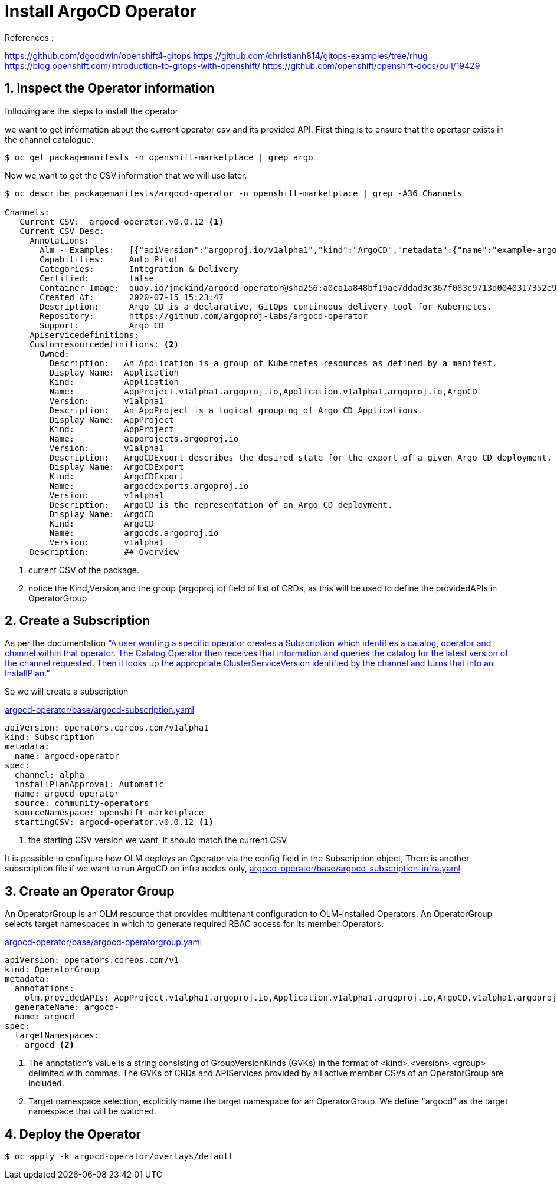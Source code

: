 = Install ArgoCD Operator


.References :
https://github.com/dgoodwin/openshift4-gitops
https://github.com/christianh814/gitops-examples/tree/rhug
https://blog.openshift.com/introduction-to-gitops-with-openshift/
https://github.com/openshift/openshift-docs/pull/19429

:sectnums:

== Inspect the Operator information

following are the steps to install the operator

we want to get information about the current operator csv and its provided API.
First thing is to ensure that the opertaor exists in the channel catalogue.

[source,bash]
----
$ oc get packagemanifests -n openshift-marketplace | grep argo
----

Now we want to get the CSV information that we will use later.

[source,bash]
----
$ oc describe packagemanifests/argocd-operator -n openshift-marketplace | grep -A36 Channels

Channels:
   Current CSV:  argocd-operator.v0.0.12 <1>
   Current CSV Desc:
     Annotations:
       Alm - Examples:   [{"apiVersion":"argoproj.io/v1alpha1","kind":"ArgoCD","metadata":{"name":"example-argocd"},"spec":{}},{"apiVersion":"argoproj.io/v1alpha1","kind":"ArgoCDExport","metadata":{"name":"example-argocdexport"},"spec":{"argocd":"example-argocd"}},{"apiVersion":"argoproj.io/v1alpha1","kind":"Application","metadata":{"name":"guestbook"},"spec":{"destination":{"namespace":"argocd","server":"https://kubernetes.default.svc"},"project":"default","source":{"path":"guestbook","repoURL":"https://github.com/argoproj/argocd-example-apps.git","targetRevision":"HEAD"}}},{"apiVersion":"argoproj.io/v1alpha1","kind":"AppProject","metadata":{"name":"example-project"},"spec":{"sourceRepos": ["*"]}}]
       Capabilities:     Auto Pilot
       Categories:       Integration & Delivery
       Certified:        false
       Container Image:  quay.io/jmckind/argocd-operator@sha256:a0ca1a848bf19ae7ddad3c367f083c9713d0040317352e9a52633b4fbf2df1f0
       Created At:       2020-07-15 15:23:47
       Description:      Argo CD is a declarative, GitOps continuous delivery tool for Kubernetes.
       Repository:       https://github.com/argoproj-labs/argocd-operator
       Support:          Argo CD
     Apiservicedefinitions:
     Customresourcedefinitions: <2>
       Owned:
         Description:   An Application is a group of Kubernetes resources as defined by a manifest.
         Display Name:  Application
         Kind:          Application
         Name:          AppProject.v1alpha1.argoproj.io,Application.v1alpha1.argoproj.io,ArgoCD
         Version:       v1alpha1
         Description:   An AppProject is a logical grouping of Argo CD Applications.
         Display Name:  AppProject
         Kind:          AppProject
         Name:          appprojects.argoproj.io
         Version:       v1alpha1
         Description:   ArgoCDExport describes the desired state for the export of a given Argo CD deployment.
         Display Name:  ArgoCDExport
         Kind:          ArgoCDExport
         Name:          argocdexports.argoproj.io
         Version:       v1alpha1
         Description:   ArgoCD is the representation of an Argo CD deployment.
         Display Name:  ArgoCD
         Kind:          ArgoCD
         Name:          argocds.argoproj.io
         Version:       v1alpha1
     Description:       ## Overview
----
<1> current CSV of the package.
<2> notice the Kind,Version,and the group (argoproj.io) field of list of CRDs, as this will be used to define the providedAPIs in OperatorGroup

== Create a Subscription

As per the documentation https://github.com/operator-framework/operator-lifecycle-manager/blob/master/doc/design/architecture.md#catalog-operator["`A user wanting a specific operator creates a Subscription which identifies a catalog, operator and channel within that operator. The Catalog Operator then receives that information and queries the catalog for the latest version of the channel requested. Then it looks up the appropriate ClusterServiceVersion identified by the channel and turns that into an InstallPlan.`"]

So we will create a subscription

.link:argocd-operator/base/argocd-subscription.yaml[argocd-operator/base/argocd-subscription.yaml]
[source,yaml]
----
apiVersion: operators.coreos.com/v1alpha1
kind: Subscription
metadata:
  name: argocd-operator
spec:
  channel: alpha
  installPlanApproval: Automatic
  name: argocd-operator
  source: community-operators
  sourceNamespace: openshift-marketplace
  startingCSV: argocd-operator.v0.0.12 <1>
----
<1> the starting CSV version we want, it should match the current CSV

It is possible to configure how OLM deploys an Operator via the config field in the Subscription object, There is another subscription file if we want to run ArgoCD on infra nodes only, link:argocd-operator/base/argocd-subscription-infra.yaml[argocd-operator/base/argocd-subscription-infra.yaml]

== Create an Operator Group

An OperatorGroup is an OLM resource that provides multitenant configuration to OLM-installed Operators. An OperatorGroup selects target namespaces in which to generate required RBAC access for its member Operators.

.link:argocd-operator/base/argocd-operatorgroup.yaml[argocd-operator/base/argocd-operatorgroup.yaml]
[source,yaml]
----
apiVersion: operators.coreos.com/v1
kind: OperatorGroup
metadata:
  annotations:
    olm.providedAPIs: AppProject.v1alpha1.argoproj.io,Application.v1alpha1.argoproj.io,ArgoCD.v1alpha1.argoproj.io,ArgoCDExport.v1alpha1.argoproj.io <1>
  generateName: argocd-
  name: argocd
spec:
  targetNamespaces:
  - argocd <2>
----
<1> The annotation’s value is a string consisting of GroupVersionKinds (GVKs) in the format of <kind>.<version>.<group> delimited with commas. The GVKs of CRDs and APIServices provided by all active member CSVs of an OperatorGroup are included.
<2> Target namespace selection, explicitly name the target namespace for an OperatorGroup. We define "argocd" as the target namespace that will be watched.


== Deploy the Operator
[source,bash]
----
$ oc apply -k argocd-operator/overlays/default
----
